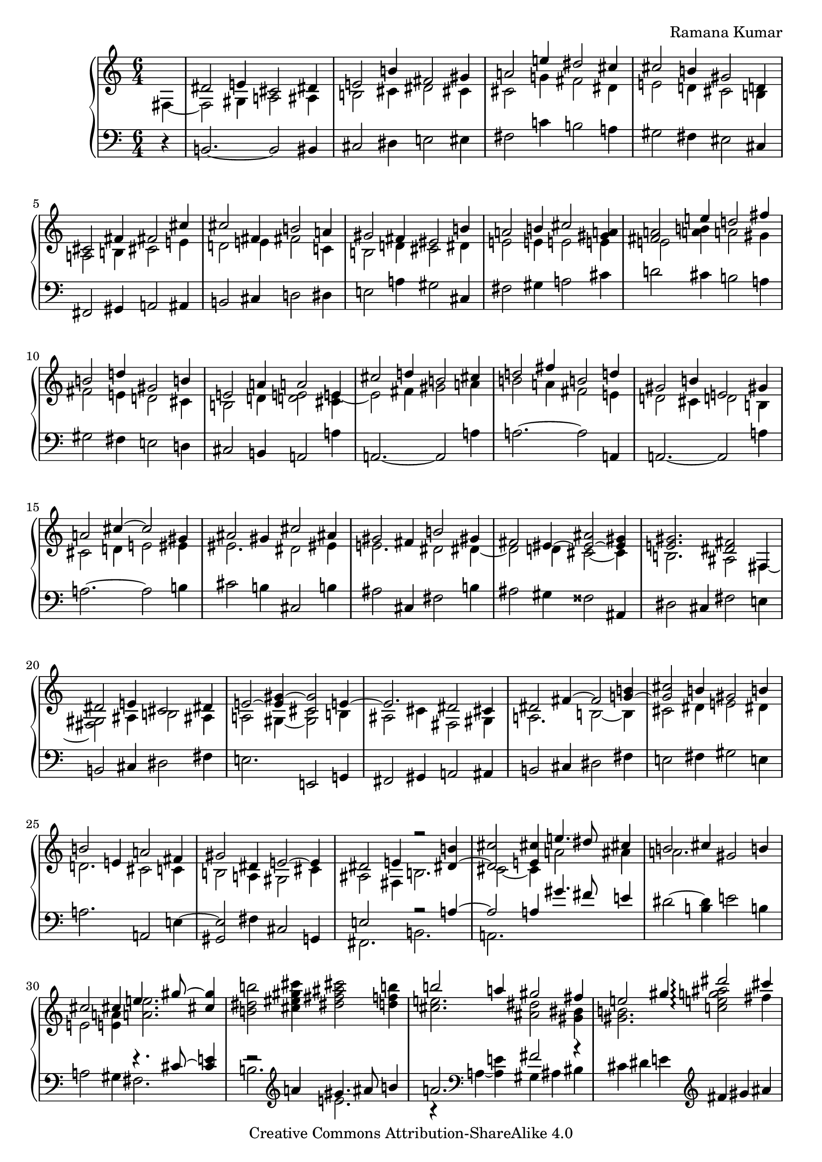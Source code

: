 \version "2.24.3"

\header {
  composer = "Ramana Kumar"
  date = "2023"
  copyright = "Creative Commons Attribution-ShareAlike 4.0"
}

#(set-default-paper-size "a4" 'portrait)
#(ly:set-option 'point-and-click #f)

\score {
  \new PianoStaff <<
    \new Staff \with { \consists "Span_arpeggio_engraver" } {
      \accidentalStyle PianoStaff.dodecaphonic
      \override PianoStaff.TimeSignature.style = #'numbered
      \set Staff.connectArpeggios = ##t

      \clef treble
      \time 6/4
      \partial 4
      << {} \\ { fis4 ~ } >>
      | <<
        { dis'2 e'4 cis'2 dis'4 } \\
        { fis2 gis4 a2 ais4 } >>
      | <<
        { e'2 b'4 fis'2 gis'4 } \\
        { b2 cis'4 dis'2 cis'4 } >>
      | <<
        { a'2 e''4 dis''2 cis''4 } \\
        { cis'2 g'4 fis'2 dis'4 } >>
      | <<
        { cis''2 b'4 gis'2 d'4 } \\
        { e'2 d'4 cis'2 b4 } >>
      | <<
        { cis'2 fis'4 fis'2 cis''4 } \\
        { a2 b4 cis'2 e'4 } >>
      | <<
        { cis''2 fis'4 b'2 a'4 } \\
        { d'2 e'4 fis'2 c'4 } >>
      | <<
        { gis'2 fis'4 eis'2 b'4 } \\
        { b2 d'4 cis'2 dis'4 } >>
      | <<
        { a'2 b'4 cis''2 <a' gis'>4 } \\
        { e'2 e'4 e'2 e'4 } >>
      | <<
        { <a' fis'>2 e''4 d''2 fis''4 } \\
        { e'2 < a' b' >4 a'2 gis'4 } >>
      | <<
        { b'2 d''4 gis'2 b'4 } \\
        { fis'2 e'4 d'2 cis'4 } >>
      | <<
        { e'2 a'4 a'2 e'4 } \\
        { b2 d'4 < d' e' >2 < cis' e' >4 ~ } >>
      | <<
        { cis''2 d''4 b'2 cis''4 } \\
        { e'2 fis'4 gis'2 a'4 } >>
      | <<
        { d''2 fis''4 b'2 d''4 } \\
        { b'2 a'4 fis'2 e'4 } >>
      | <<
        { gis'2 b'4 e'2 gis'4 } \\
        { d'2 cis'4 d'2 b4 } >>
      | <<
        { a'2 cis''4 ~ cis''2 gis'4 } \\
        { cis'2 d'4 e'2 eis'4 } >>
      | <<
        { ais'2 gis'4 cis''2 ais'4 } \\
        { eis'2. dis'2 eis'4 } >>
      | <<
        { gis'2 fis'4 b'2 gis'4 } \\
        { e'2. dis'2 dis'4 ~ } >>
      | <<
        { fis'2 eis'4 ~ < eis' ais' > 2 ~ < eis' gis' >4 } \\
        { dis'2 d'4 cis'2 ~ cis'4 } >>
      | <<
        { < e' gis' >2. < dis' fis' >2 fis4 } \\
        { b2. ais2 fis4 ~ } >>
      | <<
        { dis'2 e'4 cis'2 dis'4 } \\
        { <fis gis>2 ais4 b2 ais4 } >>
      | <<
        { e'2 ~ < e' gis'>4 ~ < cis' gis'>2 e'4 ~ } \\
        { a2 gis4 ~ <gis cis'>2 b4 } >>
      | <<
        { e'2. dis'2 cis'4 } \\
        { ais2 cis'4 fis2 gis4 } >>
      | <<
        { dis'2 fis'4 ~ fis'2 < g' b' >4 ~ } \\
        { a2. b2 ~ b4 } >>
      | <<
        { < g' cis''>2 b'4 gis'2 b'4 } \\
        { cis'2 dis'4 e'2 dis'4 } >>
      | <<
        { b'2 e'4 a'2 fis'4 } \\
        { d'2. cis'2 c'4 } >>
      | <<
        { gis'2 dis'4 e'2 ~ e'4 } \\
        { b2 a4 gis2 cis'4 } >>
      | <<
        { dis'2 e'4 r2 <dis' b'>4 ~ } \\
        { ais2 fis4 b2. } >>
      | <<
        { <dis' cis''>2 <e' cis''>4  e''4. dis''8 cis''4 } \\
        { cis'2 ~ cis'4 a'2 ais'4 } >>
      | <<
        { b'2 cis''4 gis'2 b'4 } \\
        { a'2. s } >>
      | <<
        { cis''2 cis''4 e''4. gis''8  ~ <gis'' cis''>4 } \\
        { e'2 <e' a'>4 <a' e''>2. } >>
      | < b' dis'' b''>2 <cis'' eis'' gis'' cis'''>4
        < dis'' fis'' ais'' cis'''>2 < d'' f'' b''>4
      | <<
        { b''2 a''4 gis''2 fis''4 } \\
        { < cis'' e''>2. <ais' dis''>2 <gis' bis'>4 } >>
      | <<
        { e''2 gis''4 <dis'''>2\arpeggio cis'''4 } \\
        { <gis' b'>2. <c'' e'' g'' ais''>2\arpeggio fis''4 } >>
      | <<
        { b''2 a''2. gis''4 } \\
        { dis''2. cis''4 e'' <b' dis''> } >>
      | <<
        { e''2 e''4 a'' gis'' fis'' } \\
        { a'2 gis'4 <fis' dis''>2 gis'4 } >>
      | <<
        { e''2 gis''4 cis''2 dis''4 } \\
        { gis'2 b'4 b'2 <fis' ais'>4 } >>
      | <<
        { b'2 b'4 e''2 dis''4 } \\
        { dis'2 <fis' ais'>4 gis'2 b'4 } >>
      | <<
        { cis''2 dis''4 b'2 b'4 } \\
        { b'2 <fis' ais'>4 dis'4 e' fis' } >>
      | <<
        { e''2 dis''4 cis''2 b'4 } \\
        { gis'2 fis'4 e'2 dis'4 } >>
      | <<
        { dis''2 cis''4 b'2. } \\
        { e'4 gis' ais' dis'2. } >>
      | <<
        { e''2 dis''4 b'2. } \\
        { fis'4 gis' ais' g'2. } >>
      | <<
        { e''2 dis''4 } \\
        { g'2 fis'4 } >>

    }
    \new Staff {
      \clef bass
      r4
      | b,2. ~ b,2 bis,4
      | cis2 dis4 e2 eis4
      | fis2 c'4 b2 a4
      | gis2 fis4 eis2 cis4
      | fis,2 gis,4 a,2 ais,4
      | b,2 cis4 d2 dis4
      | e2 a4 gis2 cis4
      | fis2 gis4 a2 cis'4
      | d'2 cis'4 b2 a4
      | gis2 fis4 e2 d4
      | cis2 b,4 a,2 a4
      | a,2. ~ a,2 a4
      | a2. ~ a2 a,4
      | a,2. ~ a,2 a4
      | a2. ~ a2 b4
      | cis'2 b4 cis2 b4
      | ais2 cis4 fis2 b4
      | ais2 gis4 fisis2 ais,4
      | dis2 cis4 fis2 e4
      | b,2 cis4 dis2 fis4
      | e2. e,2 g,4
      | fis,2 gis,4 a,2 ais,4
      | b,2 cis4 dis2 fis4
      | e2 fis4 gis2 e4
      | a2. a,2 e4 ~
      | < gis, e>2 fis4 cis2 g,4
      | << { e2 s4 r2 a4 ~ } \\ { fis,2. b,2. } >>
      | << { a2 a4 gis'4. fis'8 e'4 } \\ { a,2. } >>
      | dis'2 ~ <dis' b>4 e'2 b4
      | a2 gis4 << { r4. cis'8 ~ < e' cis'>4 } \\ { fis2. } >>
      | << { r2 \clef treble a'4 gis'4. ais'8 b'4 } \\ { b2. e'2. } >>
      | <<
        { a'2. fis'2 r4 } \\
        { r4 \clef bass a ~ <a e'> gis4 ais bis } >>
      | cis'4 dis' e' \clef treble fis' gis' ais'
      | << { b'4 ~ b' b' ~ b' a' ~ a' } \\ { r4 b ~ b b ~ b b } >>
      | \clef bass c'4 b a gis ais bis
      | cis'4 dis' e' fis' ~ < fis' fis> ~ <fis e'>
      | gis4 ais b cis' dis' e'
      | fis'4 ~ <fis' fis> ~ <fis e'> fis gis ais
      | <<
        { b ~ b b ~ b b fis } \\
        { r4 b,4 ~ b, b, ~ b, fis ~ } >>
      | <<
        { fis'4 ~ fis' fis' ~ fis' fis' ~ fis' } \\
        { fis4 fis ~ fis fis ~ fis  fis ~ } >>
      | <<
        { e'4 ~ e' e' ~ e' fis' ~ fis' } \\
        { fis4 fis ~ fis fis ~ fis  fis } >>
      | <<
        { fis'4 ~ fis' e' } \\
        { fis4 fis ~ fis } >>
    }
  >>
\layout{}
}
